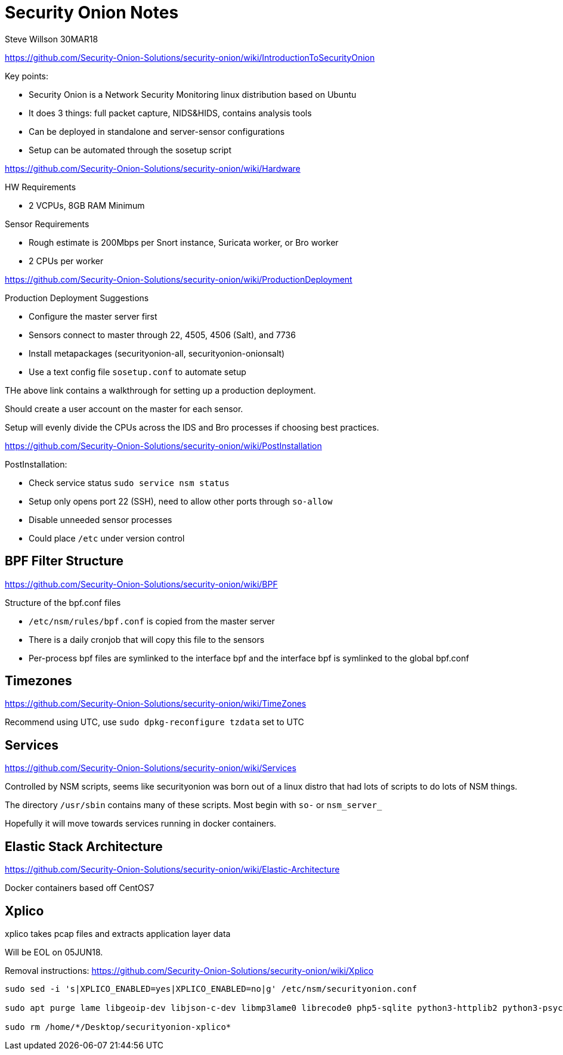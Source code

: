 = Security Onion Notes
Steve Willson 30MAR18

https://github.com/Security-Onion-Solutions/security-onion/wiki/IntroductionToSecurityOnion

.Key points:
* Security Onion is a Network Security Monitoring linux distribution based on Ubuntu
* It does 3 things: full packet capture, NIDS&HIDS, contains analysis tools
* Can be deployed in standalone and server-sensor configurations
* Setup can be automated through the sosetup script

https://github.com/Security-Onion-Solutions/security-onion/wiki/Hardware

.HW Requirements
* 2 VCPUs, 8GB RAM Minimum

.Sensor Requirements
* Rough estimate is 200Mbps per Snort instance, Suricata worker, or Bro worker 
* 2 CPUs per worker

https://github.com/Security-Onion-Solutions/security-onion/wiki/ProductionDeployment

.Production Deployment Suggestions
* Configure the master server first
* Sensors connect to master through 22, 4505, 4506 (Salt), and 7736
* Install metapackages (securityonion-all, securityonion-onionsalt)
* Use a text config file `sosetup.conf` to automate setup

THe above link contains a walkthrough for setting up a production deployment.

Should create a user account on the master for each sensor.

Setup will evenly divide the CPUs across the IDS and Bro processes if choosing best practices.

https://github.com/Security-Onion-Solutions/security-onion/wiki/PostInstallation

.PostInstallation:
* Check service status `sudo service nsm status`
* Setup only opens port 22 (SSH), need to allow other ports through `so-allow`
* Disable unneeded sensor processes
* Could place `/etc` under version control

== BPF Filter Structure

https://github.com/Security-Onion-Solutions/security-onion/wiki/BPF

.Structure of the bpf.conf files
* `/etc/nsm/rules/bpf.conf` is copied from the master server
* There is a daily cronjob that will copy this file to the sensors
* Per-process bpf files are symlinked to the interface bpf and the interface bpf is symlinked to the global bpf.conf

== Timezones

https://github.com/Security-Onion-Solutions/security-onion/wiki/TimeZones

Recommend using UTC, use `sudo dpkg-reconfigure tzdata` set to UTC


== Services

https://github.com/Security-Onion-Solutions/security-onion/wiki/Services

Controlled by NSM scripts, seems like securityonion was born out of a linux distro that had lots of scripts to do lots of NSM things.

The directory `/usr/sbin` contains many of these scripts. Most begin with `so-` or `nsm_server_`

Hopefully it will move towards services running in docker containers.


== Elastic Stack Architecture

https://github.com/Security-Onion-Solutions/security-onion/wiki/Elastic-Architecture

Docker containers based off CentOS7


== Xplico

xplico takes pcap files and extracts application layer data

Will be EOL on 05JUN18.

Removal instructions: https://github.com/Security-Onion-Solutions/security-onion/wiki/Xplico

----
sudo sed -i 's|XPLICO_ENABLED=yes|XPLICO_ENABLED=no|g' /etc/nsm/securityonion.conf

sudo apt purge lame libgeoip-dev libjson-c-dev libmp3lame0 librecode0 php5-sqlite python3-httplib2 python3-psycopg2 recode securityonion-ndpi sqlite3 xplico

sudo rm /home/*/Desktop/securityonion-xplico*
----


